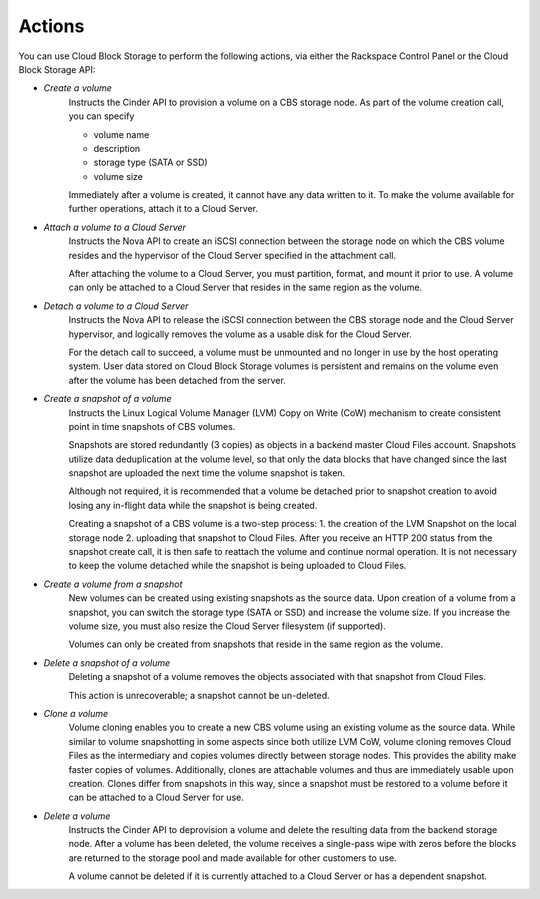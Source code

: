 Actions
=======
You can use Cloud Block Storage to perform the following actions, 
via either 
the Rackspace Control Panel
or the Cloud Block Storage API:

* *Create a volume*  
   Instructs the Cinder API to provision a volume on a CBS storage node. 
   As part of the volume creation call, 
   you can specify 
   
   * volume name  
   * description  
   * storage type (SATA or SSD) 
   * volume size 

   Immediately after a volume is created, 
   it cannot have any data written to it. 
   To make the volume available for further operations, 
   attach it to a Cloud Server.

* *Attach a volume to a Cloud Server*  
   Instructs the Nova API to create an iSCSI connection 
   between the storage node on which the CBS volume resides 
   and the hypervisor of the Cloud Server specified 
   in the attachment call. 

   After attaching the volume to a Cloud Server, 
   you must partition, format, and mount it prior to use. 
   A volume can only be attached to a Cloud Server that 
   resides in the same region as the volume.

* *Detach a volume to a Cloud Server*  
   Instructs the Nova API to release the iSCSI connection between 
   the CBS storage node and the Cloud Server hypervisor, 
   and logically removes the volume as 
   a usable disk for the Cloud Server. 

   For the detach call to succeed, 
   a volume must be unmounted and no longer in use 
   by the host operating system. 
   User data stored on Cloud Block Storage volumes is persistent 
   and remains on the volume even after 
   the volume has been detached from the server.

* *Create a snapshot of a volume*  
   Instructs the Linux Logical Volume Manager (LVM) 
   Copy on Write (CoW) mechanism 
   to create consistent point in time snapshots of CBS volumes. 

   Snapshots are stored redundantly (3 copies) as objects 
   in a backend master Cloud Files account. 
   Snapshots utilize data deduplication at the volume level, 
   so that only the data blocks that have changed since 
   the last snapshot are uploaded the next time 
   the volume snapshot is taken. 

   Although not required, it is recommended that 
   a volume be detached prior to snapshot creation 
   to avoid losing any in-flight data 
   while the snapshot is being created. 

   Creating a snapshot of a CBS volume is a two-step process: 
   1. the creation of the LVM Snapshot on the local storage node 
   2. uploading that snapshot to Cloud Files. 
   After you receive an HTTP 200 status 
   from the snapshot create call, 
   it is then safe to reattach the volume and continue normal operation. 
   It is not necessary to keep the volume detached 
   while the snapshot is being uploaded to Cloud Files.

* *Create a volume from a snapshot*  
   New volumes can be created 
   using existing snapshots as the source data. 
   Upon creation of a volume from a snapshot, 
   you can switch the storage type (SATA or SSD) 
   and increase the volume size. 
   If you increase the volume size, 
   you must also resize the Cloud Server filesystem (if supported). 

   Volumes can only be created from snapshots that reside 
   in the same region as the volume.

* *Delete a snapshot of a volume*  
   Deleting a snapshot of a volume removes the objects
   associated with that snapshot from Cloud Files. 
   
   This action is unrecoverable; a snapshot cannot be un-deleted.

* *Clone a volume*  
   Volume cloning enables you to create 
   a new CBS volume using an existing volume as the source data. 
   While similar to volume snapshotting in some aspects 
   since both utilize LVM CoW, 
   volume cloning removes Cloud Files as the intermediary 
   and copies volumes directly between storage nodes. 
   This provides the ability make faster copies of volumes. 
   Additionally, 
   clones are attachable volumes 
   and thus are immediately usable upon creation.
   Clones differ from snapshots in this way, 
   since a snapshot must be restored to a volume before 
   it can be attached to a Cloud Server for use.

* *Delete a volume*  
   Instructs the Cinder API 
   to deprovision a volume 
   and delete the resulting data from the backend storage node. 
   After a volume has been deleted, 
   the volume receives a single-pass wipe with zeros 
   before the blocks are returned to the storage pool 
   and made available for other customers to use. 

   A volume cannot be deleted if it is currently attached 
   to a Cloud Server or has a dependent snapshot.
